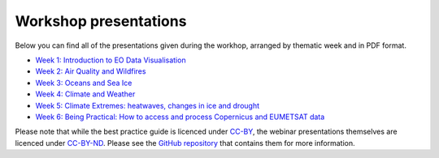 .. _workshop_presentations:

Workshop presentations
======================

Below you can find all of the presentations given during the workhop, arranged by thematic week and in PDF format.

* `Week 1\: Introduction to EO Data Visualisation <https://github.com/wekeo/eo-data-visualisation/tree/main/presentations/week_01_Introduction_to_EO_Data_Visualisation>`_
* `Week 2\: Air Quality and Wildfires <https://github.com/wekeo/eo-data-visualisation/tree/main/presentations/week_02_Air_Quality_and_Wildfires>`_
* `Week 3\: Oceans and Sea Ice <https://github.com/wekeo/eo-data-visualisation/tree/main/presentations/week_03_Oceans_and_Sea_Ice>`_
* `Week 4\: Climate and Weather <https://github.com/wekeo/eo-data-visualisation/tree/main/presentations/week_04_Climate_and_Weather>`_
* `Week 5\: Climate Extremes: heatwaves, changes in ice and drought <https://github.com/wekeo/eo-data-visualisation/tree/main/presentations/week_05_Climate_Extremes>`_
* `Week 6\: Being Practical: How to access and process Copernicus and EUMETSAT data <https://github.com/wekeo/eo-data-visualisation/tree/main/presentations/week_06_Being_Practical>`_

Please note that while the best practice guide is licenced under `CC\-BY <https://creativecommons.org/licenses/by/4.0/>`_, the webinar presentations themselves are licenced under `CC\-BY\-ND <https://creativecommons.org/licenses/by-nd/2.0/>`_. Please see the `GitHub repository <https://github.com/wekeo/eo-data-visualisation>`_ that contains them for more information.
